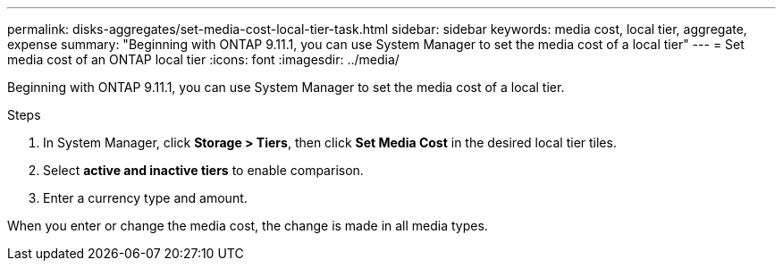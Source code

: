 ---
permalink: disks-aggregates/set-media-cost-local-tier-task.html
sidebar: sidebar
keywords: media cost, local tier, aggregate, expense
summary: "Beginning with ONTAP 9.11.1, you can use System Manager to set the media cost of a local tier"
---
= Set media cost of an ONTAP local tier
:icons: font
:imagesdir: ../media/

[.lead]
Beginning with ONTAP 9.11.1, you can use System Manager to set the media cost of a local tier.

.Steps

. In System Manager, click *Storage > Tiers*, then click *Set Media Cost* in the desired local tier tiles.

. Select *active and inactive tiers* to enable comparison.

. Enter a currency type and amount.

When you enter or change the media cost, the change is made in all media types.

// 2025-Mar-6, ONTAPDOC-2850